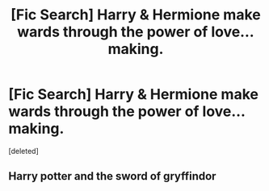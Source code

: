 #+TITLE: [Fic Search] Harry & Hermione make wards through the power of love... making.

* [Fic Search] Harry & Hermione make wards through the power of love... making.
:PROPERTIES:
:Score: 1
:DateUnix: 1552615286.0
:DateShort: 2019-Mar-15
:FlairText: Fic Search
:END:
[deleted]


** Harry potter and the sword of gryffindor
:PROPERTIES:
:Score: 2
:DateUnix: 1552616021.0
:DateShort: 2019-Mar-15
:END:
